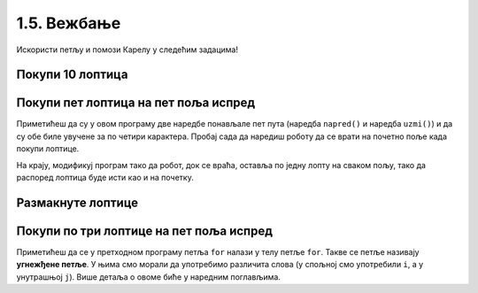 1.5. Вежбање 
#############

Искористи петљу и помози Карелу у следећим задацима!
   
Покупи 10 лоптица
'''''''''''''''''
   
.. questionnote::
   Испред робота се налази 10 лоптица. Напиши програм којим робот купи
   све те лоптице.
   
.. karel:: Карел_покупи_10_лоптица
   :blockly:

   {
      setup: function() {
	   var world = new World(2, 1);
           world.setRobotStartAvenue(1);
           world.setRobotStartStreet(1);
           world.setRobotStartDirection("E");
	   world.putBalls(2, 1, 10);
           var robot = new Robot();
	   var code = ["from karel import *"]
	   return {world: world, robot: robot, code: code};
      },

      isSuccess: function(robot, world) {
           return robot.getStreet() === 1 &&
           robot.getAvenue() === 2 &&
	   world.getBalls(2, 1) == 0;
      }
   }

.. suggestionnote::
   Употреби поново петљу ``for`` да се иста наредба не би понављала много пута.

Покупи пет лоптица на пет поља испред
'''''''''''''''''''''''''''''''''''''
   
.. questionnote::

   Напиши програм у којем робот купи лоптице на пет поља испред себе.

.. karel:: Карел_покупи_5_лоптица_на_5_поља_испред
   :blockly:

   {
      setup: function() {
	   var world = new World(6, 1);
           world.setRobotStartAvenue(1);
           world.setRobotStartStreet(1);
           world.setRobotStartDirection("E");
	   for (var i = 2; i <= 6; i++)
	      world.putBalls(i, 1, 1);
           var robot = new Robot();
	   var code = ["from karel import *",
	               "for i in range(5):",
		       "    napred()",
		       "    uzmi()"]
	   return {world: world, robot: robot, code: code};
      },

      isSuccess: function(robot, world) {
           return robot.getStreet() === 1 &&
           robot.getAvenue() === 6 &&
	   robot.getBalls() === 5;
      }
   }
   
Приметићеш да су у овом програму две наредбе понављале пет пута
(наредба ``napred()`` и наредба ``uzmi()``) и да су обе биле увучене за
по четири карактера. Пробај сада да наредиш роботу да се врати на почетно
поље када покупи лоптице.

.. karel:: Карел_покупи_5_лоптица_на_5_поља_испред_и_врати_се
   :blockly:

   {
      setup: function() {
	   var world = new World(6, 1);
           world.setRobotStartAvenue(1);
           world.setRobotStartStreet(1);
           world.setRobotStartDirection("E");
	   for (var i = 2; i <= 6; i++)
	      world.putBalls(i, 1, 1);
           var robot = new Robot();
	   var code = ["from karel import *",
	               "for i in range(5):",
		       "    napred()",
		       "    uzmi()",
		       "???  # dopuni ovde kod"]
	   return {world: world, robot: robot, code: code};
      },

      isSuccess: function(robot, world) {
           return robot.getStreet() === 1 &&
           robot.getAvenue() === 1 &&
	   robot.getBalls() === 5;
      }
   }


На крају, модификуј програм тако да робот, док се враћа, оставља по
једну лопту на сваком пољу, тако да распоред лоптица буде исти као и
на почетку.

.. karel:: Карел_покупи_5_лоптица_на_5_поља_испред_и_врати_се_остављајући_лоптице
   :blockly:

   {
      setup: function() {
	   var world = new World(6, 1);
           world.setRobotStartAvenue(1);
           world.setRobotStartStreet(1);
           world.setRobotStartDirection("E");
	   for (var i = 2; i <= 6; i++)
	      world.putBalls(i, 1, 1);
           var robot = new Robot();
	   var code = ["from karel import *",
	               "for i in range(5):",
		       "    napred()",
		       "    uzmi()",
		       "???  # dopuni ovde kod"]
	   return {world: world, robot: robot, code: code};
      },

      isSuccess: function(robot, world) {
           for (var i = 2; i <= 6; i++)
               if (world.getBalls(i, 1) != 1)
                 return false;
           return robot.getStreet() === 1 &&
                  robot.getAvenue() === 1 &&
   	          robot.getBalls() === 0;
      }
   }

   

Размакнуте лоптице
''''''''''''''''''

.. questionnote::

   Помози роботу да покупи три лоптице испред себе. Напиши програм без
   петље и програм са петљом.


.. karel:: Карел_размакнуте_лоптице
  :blockly:

   {
     setup: function() {
        var world = new World(7, 1);
        world.setRobotStartAvenue(1);
        world.setRobotStartStreet(1);
        world.setRobotStartDirection("E");

        world.putBall(3, 1);
        world.putBall(5, 1);
        world.putBall(7, 1);

        var robot = new Robot();
        var code = ["from karel import *"]
        return {world: world, robot: robot, code: code};
     },

     isSuccess: function(robot, world) {
          for (var i = 1; i <= world.getAvenues(); i++)
             for (var j = 1; j <= world.getStreets(); j++)
                if (world.getBalls(i, j) != 0)
                   return false;
         return true;
     }
   }
          
.. reveal:: Карел_размакнуте_лоптице_reveal
   :showtitle: Прикажи решење
   :hidetitle: Сакриј решење
 
   Једно могуће решење са петљом (не и једино) је следеће:               
 
   .. activecode:: Карел_размакнуте_лоптице_решење
      :passivecode: true
                    
      from karel import *
      for i in range(3):
          napred()
          napred()
          uzmi()

Покупи по три лоптице на пет поља испред
''''''''''''''''''''''''''''''''''''''''

.. questionnote::

   На сваком од пет поља испред робота налазе се по три
   лоптице. Напиши програм на основу којег робот купи све те лоптице.

   
.. karel:: Карел_покупи_по_3_лоптице_на_5_поља_испред
   :blockly:

   {
      setup: function() {
	   var world = new World(6, 1);
           world.setRobotStartAvenue(1);
           world.setRobotStartStreet(1);
           world.setRobotStartDirection("E");
	   for (var i = 2; i <= 6; i++)
	      world.putBalls(i, 1, 3);
           var robot = new Robot();
	   var code = ["from karel import *",
	               "for i in range(5):",
		       "    napred()",
		       "    uzmi()",
             "    uzmi()",
             "    uzmi()"]
	   return {world: world, robot: robot, code: code};
      },

      isSuccess: function(robot, world) {
          for (var i = 1; i <= world.getAvenues(); i++)
             for (var j = 1; j <= world.getStreets(); j++)
                if (world.getBalls(i, j) != 0)
                   return false;
         return true;
      }
   }

Приметићеш да се у претходном програму петља ``for`` налази у телу
петље ``for``. Такве се петље називају **угнежђене петље**. У њима смо морали да употребимо различита слова (у спољној смо
употребили ``i``, а у унутрашњој ``j``). Више детаља о овоме биће у
наредним поглављима.
